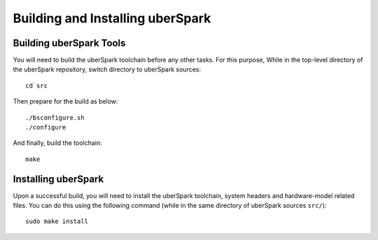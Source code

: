 Building and Installing uberSpark
=================================

Building uberSpark Tools
------------------------

You will need to build the uberSpark toolchain before any other tasks.
For this purpose, While in the top-level directory of the uberSpark repository,
switch directory to uberSpark sources:

::

    cd src


Then prepare for the build as below:


::

    ./bsconfigure.sh
    ./configure


And finally, build the toolchain:


::

    make



Installing uberSpark
--------------------

Upon a successful build, you will need to install the uberSpark toolchain, 
system headers and hardware-model related files. You can do this using the
following command (while in the same directory of uberSpark sources ``src/``):

::

    sudo make install

